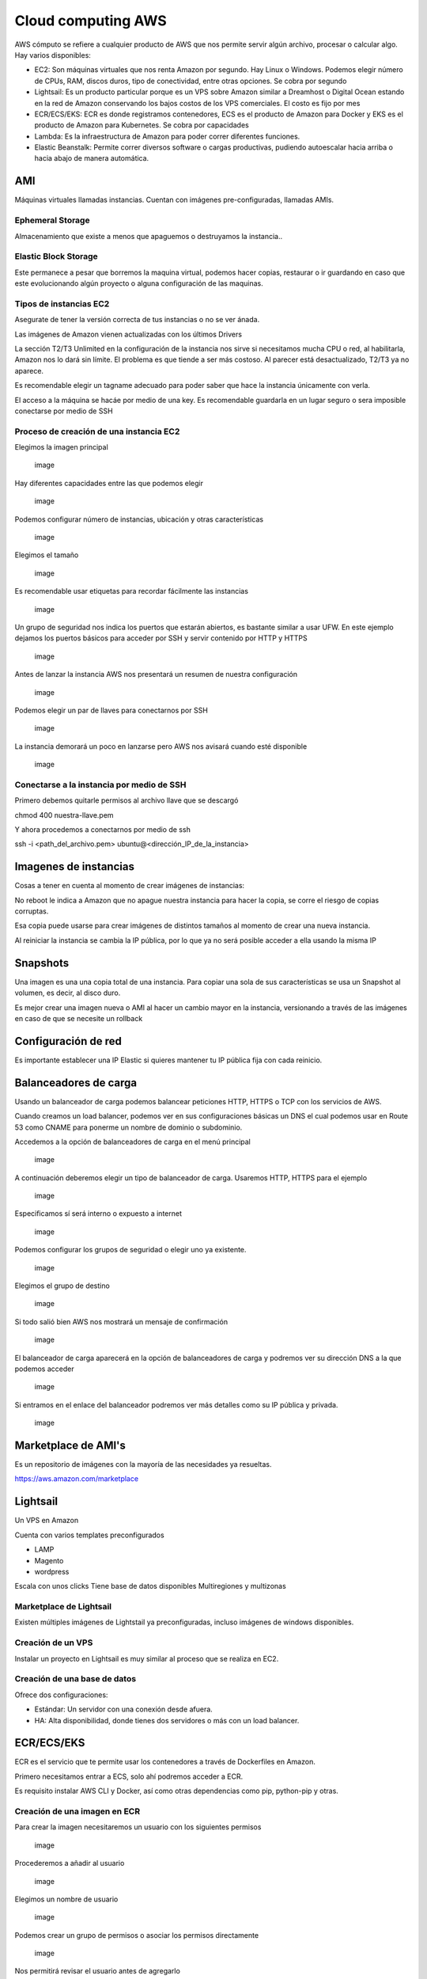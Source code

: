 ===================
Cloud computing AWS
===================

AWS cómputo se refiere a cualquier producto de AWS que nos permite
servir algún archivo, procesar o calcular algo. Hay varios disponibles:

-  EC2: Son máquinas virtuales que nos renta Amazon por segundo. Hay
   Linux o Windows. Podemos elegir número de CPUs, RAM, discos duros,
   tipo de conectividad, entre otras opciones. Se cobra por segundo
-  Lightsail: Es un producto particular porque es un VPS sobre Amazon
   similar a Dreamhost o Digital Ocean estando en la red de Amazon
   conservando los bajos costos de los VPS comerciales. El costo es fijo
   por mes
-  ECR/ECS/EKS: ECR es donde registramos contenedores, ECS es el
   producto de Amazon para Docker y EKS es el producto de Amazon para
   Kubernetes. Se cobra por capacidades
-  Lambda: Es la infraestructura de Amazon para poder correr diferentes
   funciones.
-  Elastic Beanstalk: Permite correr diversos software o cargas
   productivas, pudiendo autoescalar hacia arriba o hacia abajo de
   manera automática.

AMI
===

Máquinas virtuales llamadas instancias. Cuentan con imágenes
pre-configuradas, llamadas AMIs.

Ephemeral Storage
-----------------

Almacenamiento que existe a menos que apaguemos o destruyamos la
instancia..

Elastic Block Storage
---------------------

Este permanece a pesar que borremos la maquina virtual, podemos hacer
copias, restaurar o ir guardando en caso que este evolucionando algún
proyecto o alguna configuración de las maquinas.

Tipos de instancias EC2
-----------------------

Asegurate de tener la versión correcta de tus instancias o no se ver
ánada.

Las imágenes de Amazon vienen actualizadas con los últimos Drivers

La sección T2/T3 Unlimited en la configuración de la instancia nos sirve
si necesitamos mucha CPU o red, al habilitarla, Amazon nos lo dará sin
límite. El problema es que tiende a ser más costoso. Al parecer está
desactualizado, T2/T3 ya no aparece.

Es recomendable elegir un tagname adecuado para poder saber que hace la
instancia únicamente con verla.

El acceso a la máquina se hacáe por medio de una key. Es recomendable
guardarla en un lugar seguro o sera imposible conectarse por medio de
SSH

Proceso de creación de una instancia EC2
----------------------------------------

Elegimos la imagen principal

.. figure:: img/cloudComputingAWS/CreacionDeUnaImagen01.png
   :alt: image

   image

Hay diferentes capacidades entre las que podemos elegir

.. figure:: img/cloudComputingAWS/CreacionDeUnaImagen02.png
   :alt: image

   image

Podemos configurar número de instancias, ubicación y otras
características

.. figure:: img/cloudComputingAWS/CreacionDeUnaImagen03.png
   :alt: image

   image

Elegimos el tamaño

.. figure:: img/cloudComputingAWS/CreacionDeUnaImagen04.png
   :alt: image

   image

Es recomendable usar etiquetas para recordar fácilmente las instancias

.. figure:: img/cloudComputingAWS/CreacionDeUnaImagen05.png
   :alt: image

   image

Un grupo de seguridad nos indica los puertos que estarán abiertos, es
bastante similar a usar UFW. En este ejemplo dejamos los puertos básicos
para acceder por SSH y servir contenido por HTTP y HTTPS

.. figure:: img/cloudComputingAWS/CreacionDeUnaImagen06.png
   :alt: image

   image

Antes de lanzar la instancia AWS nos presentará un resumen de nuestra
configuración

.. figure:: img/cloudComputingAWS/CreacionDeUnaImagen07.png
   :alt: image

   image

Podemos elegir un par de llaves para conectarnos por SSH

.. figure:: img/cloudComputingAWS/CreacionDeUnaImagen08.png
   :alt: image

   image

La instancia demorará un poco en lanzarse pero AWS nos avisará cuando
esté disponible

.. figure:: img/cloudComputingAWS/CreacionDeUnaImagen09.png
   :alt: image

   image

Conectarse a la instancia por medio de SSH
------------------------------------------

Primero debemos quitarle permisos al archivo llave que se descargó

chmod 400 nuestra-llave.pem

Y ahora procedemos a conectarnos por medio de ssh

ssh -i <path_del_archivo.pem> ubuntu@<dirección_IP_de_la_instancia>

Imagenes de instancias
======================

Cosas a tener en cuenta al momento de crear imágenes de instancias:

No reboot le indica a Amazon que no apague nuestra instancia para hacer
la copia, se corre el riesgo de copias corruptas.

Esa copia puede usarse para crear imágenes de distintos tamaños al
momento de crear una nueva instancia.

Al reiniciar la instancia se cambia la IP pública, por lo que ya no será
posible acceder a ella usando la misma IP

Snapshots
=========

Una imagen es una una copia total de una instancia. Para copiar una sola
de sus características se usa un Snapshot al volumen, es decir, al disco
duro.

Es mejor crear una imagen nueva o AMI al hacer un cambio mayor en la
instancia, versionando a través de las imágenes en caso de que se
necesite un rollback

Configuración de red
====================

Es importante establecer una IP Elastic si quieres mantener tu IP
pública fija con cada reinicio.

Balanceadores de carga
======================

Usando un balanceador de carga podemos balancear peticiones HTTP, HTTPS
o TCP con los servicios de AWS.

Cuando creamos un load balancer, podemos ver en sus configuraciones
básicas un DNS el cual podemos usar en Route 53 como CNAME para ponerme
un nombre de dominio o subdominio.

Accedemos a la opción de balanceadores de carga en el menú principal

.. figure:: img/cloudComputingAWS/BalanceadorDeCarga00.png
   :alt: image

   image

A continuación deberemos elegir un tipo de balanceador de carga.
Usaremos HTTP, HTTPS para el ejemplo

.. figure:: img/cloudComputingAWS/BalanceadorDeCarga01.png
   :alt: image

   image

Especificamos sí será interno o expuesto a internet

.. figure:: img/cloudComputingAWS/BalanceadorDeCarga02.png
   :alt: image

   image

Podemos configurar los grupos de seguridad o elegir uno ya existente.

.. figure:: img/cloudComputingAWS/BalanceadorDeCarga03.png
   :alt: image

   image

Elegimos el grupo de destino

.. figure:: img/cloudComputingAWS/BalanceadorDeCarga04.png
   :alt: image

   image

Si todo salió bien AWS nos mostrará un mensaje de confirmación

.. figure:: img/cloudComputingAWS/BalanceadorDeCarga05.png
   :alt: image

   image

El balanceador de carga aparecerá en la opción de balanceadores de carga
y podremos ver su dirección DNS a la que podemos acceder

.. figure:: img/cloudComputingAWS/BalanceadorDeCarga06.png
   :alt: image

   image

Si entramos en el enlace del balanceador podremos ver más detalles como
su IP pública y privada.

.. figure:: img/cloudComputingAWS/BalanceadorDeCarga07.png
   :alt: image

   image

Marketplace de AMI's
====================

Es un repositorio de imágenes con la mayoría de las necesidades ya
resueltas.

https://aws.amazon.com/marketplace

Lightsail
=========

Un VPS en Amazon

Cuenta con varios templates preconfigurados

-  LAMP
-  Magento
-  wordpress

Escala con unos clicks Tiene base de datos disponibles Multiregiones y
multizonas

Marketplace de Lightsail
------------------------

Existen múltiples imágenes de Lightstail ya preconfiguradas, incluso
imágenes de windows disponibles.

Creación de un VPS
------------------

Instalar un proyecto en Lightsail es muy similar al proceso que se
realiza en EC2.

Creación de una base de datos
-----------------------------

Ofrece dos configuraciones:

-  Estándar: Un servidor con una conexión desde afuera.
-  HA: Alta disponibilidad, donde tienes dos servidores o más con un
   load balancer.

ECR/ECS/EKS
===========

ECR es el servicio que te permite usar los contenedores a través de
Dockerfiles en Amazon.

Primero necesitamos entrar a ECS, solo ahí podremos acceder a ECR.

Es requisito instalar AWS CLI y Docker, así como otras dependencias como
pip, python-pip y otras.

Creación de una imagen en ECR
-----------------------------

Para crear la imagen necesitaremos un usuario con los siguientes
permisos

.. figure:: img/cloudComputingAWS/CreacionDeUsuarioAWS6.png
   :alt: image

   image

Procederemos a añadir al usuario

.. figure:: img/cloudComputingAWS/CreacionDeUsuarioAWS5.png
   :alt: image

   image

Elegimos un nombre de usuario

.. figure:: img/cloudComputingAWS/CreacionDeUsuarioAWS4.png
   :alt: image

   image

Podemos crear un grupo de permisos o asociar los permisos directamente

.. figure:: img/cloudComputingAWS/CreacionDeUsuarioAWS3.png
   :alt: image

   image

Nos permitirá revisar el usuario antes de agregarlo

.. figure:: img/cloudComputingAWS/CreacionDeUsuarioAWS2.png
   :alt: image

   image

Posteriormente nos creará una ID y una clave de acceso que serán
necesarios para configurar el awscli

.. figure:: img/cloudComputingAWS/CreacionDeUsuarioAWS1.png
   :alt: image

   image

Instalación de AWS
------------------

Înstalamos AWS por medio de pip

.. code:: bash

   pip install awscli

A continuación correremos el comando

.. code:: bash

   aws configure

El cual nos pedirá nuestra ID, clave de acceso y la región para
configurar las credenciales que usaremos para acceder

Instalación de Docker
---------------------

La instalación de Docker depende de cada distribución, por lo que es
mejor revisar la documentación oficial.

Creación del repositorio ECR
----------------------------

A continuación creamos un repositorio privado con el nombre que
querramos.

.. figure:: img/cloudComputingAWS/CreacionDeUnRepositorioPrivado.png
   :alt: image

   image

Una vez creado, podremos seleccionarlo y hacer click en el botón de
"view push commands" para obtener los pasos a ejecutar para mandar
nuestra imagen

.. figure:: img/cloudComputingAWS/PushCommands.png
   :alt: image

   image

ECS
---

ECS es toda la infraestructura que te permite correr contenedores de
Docker directo en AWS.

Amazon se encarga de todo, nosotros solo elegimos las capacidades.

Solo se paga por la capacidad que se solicita

Escalamiento basado en un contenedor de manera manual.

Configuración de Docker
~~~~~~~~~~~~~~~~~~~~~~~

Usaremos sla siguiente secuencia de comandos

.. code:: bash

   sudo su
   apt-get update
   snap install docker -y
   apt-get install git -y

Ahora podemos ejecutar un git clone a nuestro proyecto con Docker y
posteriormente correr

.. code:: bash

   docker build

Con esto, ya podrás hacer imágenes de contenedores y siguiendo las
instrucciones de la clase, podrás enviarlo a ECR (El registro de
contenedores de AWS).

EKS
---

EKS es una implementación de Kubernetes en Amazon que no requiere la
coordinación de nodos primarios y secundarios

Crea un ambiente de workers de k8s en AWS. Corre con el dashboard de
Kubernetes o cualquier otro orquestador

EKS va desde poner el nodo maestro de Kubernetes, poner los workers para
posteriormente conectarse a la API y ejecutar las tareas.

Kops/k8s en AWS
===============

Nos permite administrar Kubernetes en AWS.

Para instalarlo corremos

.. code:: bash

   sudo apt update
   sudo apt install -y awscli
   sudo snap install kubectl --clasic
   curl -LO https://github.com/kubernetes/kops/releases/download/1.7.0/kops-linux-amd64
   chmod +x kops-linux-amd64
   mv ./kops-linux-amd64 /usr/local/bin/kops

Posteriormente se crea un usuario llamado kops en IAM. Le asignamos el
rol de Administrador Access. Y conservamos su Access Key ID y la
contraseña

.. code:: bash

   aws iam create-group --group-name kops
   aws iam attach-group-policy --policy-arn arn:aws:iam::aws:policy/AmazonEC2FullAccess --group-name kops
   aws iam attach-group-policy --policy-arn arn:aws:iam::aws:policy/AmazonRoute53FullAccess --group-name kops
   aws iam attach-group-policy --policy-arn arn:aws:iam::aws:policy/AmazonS3FullAccess --group-name kops
   aws iam attach-group-policy --policy-arn arn:aws:iam::aws:policy/IAMFullAccess --group-name kops
   aws iam attach-group-policy --policy-arn arn:aws:iam::aws:policy/AmazonVPCFullAccess --group-name kops
   aws iam add-user-to-group --user-name kops --group-name kops
   aws s3api create-bucket --bucket s3kopstudominiocom --region us-west-2
   Antes de ejecutar el próximo comando, anexen lo siguiente a su archivo ~/.bashrc (al final):
   export AWS_ACCESS_KEY_ID=tuaccesskey
   export AWS_SECRET_ACCESS_KEY=tusecret
   export KOPS_STATE_STORE=s3://s3kopstudominiocom
   export KOPS_CLUSTER_NAME=kops-cluster-tudominio

cerramos sesión y posteriormente ejecutamos

.. code:: bash

   kops create cluster --name=kops-cluster-tudominio --cloud=aws --zones=us-west-2a --state=s3kopstudominiocom

Al terminar crearemos el dashboard con

.. code:: bash

   kubectl apply -f https://raw.githubusercontent.com/kubernetes/dashboard/master/src/deploy/recommended/kubernetes-dashboard.yaml

Nos logeamos con user admin

.. code:: bash

   kops get secrets kube --type secret -oplaintext

Podemos obtener Tokens de la siguiente manera

.. code:: bash

   kops get secrets admin --type secret -oplaintext

Al terminar el deploy tendremos la url en la sección de services

Creación de un cluster y tareas
===============================

Primero debemos elegir el tipo de Cluster

.. figure:: img/cloudComputingAWS/CreacionDeUnClusterYTarea01.png
   :alt: image

   image

Le asignamos un nombre y tags si las necesitamos

.. figure:: img/cloudComputingAWS/CreacionDeUnClusterYTarea02.png
   :alt: image

   image

Una vez creado procederemos a definiar la tarea que queremos ejecutar

.. figure:: img/cloudComputingAWS/CreacionDeUnClusterYTarea03.png
   :alt: image

   image

Creamos un task definition

.. figure:: img/cloudComputingAWS/CreacionDeUnClusterYTarea04.png
   :alt: image

   image

Seleccionamos el tipo de task, en este caso Fargate

.. figure:: img/cloudComputingAWS/CreacionDeUnClusterYTarea05.png
   :alt: image

   image

Colocamos el nombre y debemos asegurarnos de tener un rol con los
permisos **Elastic Container Service Task**, el cual podemos elegirlo si
le damos click al enlace a la consola IAM

.. figure:: img/cloudComputingAWS/CreacionDeUnClusterYTarea06.png
   :alt: image

   image

A continuación daremos click en el botón para definir el contenedor.
Pegamos el enlace a la imagen en ECR que queremos usar. Y abrimos el
puerto 80 para que esté disponible en el navegador.

.. figure:: img/cloudComputingAWS/CreacionDeUnClusterYTarea07.png
   :alt: image

   image

Elegimos las capacidades de nuestro contenedor

.. figure:: img/cloudComputingAWS/CreacionDeUnClusterYTarea08.png
   :alt: image

   image

Y al terminar esperemos hasta que esté activo para crear nuestra nueva
tarea

.. figure:: img/cloudComputingAWS/CreacionDeUnClusterYTarea09.png
   :alt: image

   image

Usaremos Fargate y el VPC, subnet y grupos de seguridad predeterminados

.. figure:: img/cloudComputingAWS/CreacionDeUnClusterYTarea10.png
   :alt: image

   image

Si examinamos el task, podremos apreciar la IP pública, la cual podremos
usar para acceder desde cualquier navegador.

.. figure:: img/cloudComputingAWS/CreacionDeUnClusterYTarea11.png
   :alt: image

   image

Lambda
======

Lambda es un producto que implementa la filosofía de Serverless, lo cual
significa no tener un servidor sino tener funciones que hagan cosas muy
específicas. Es código que puede conectarse a una base de datos,
servicios web, etc.

AWS soporta Node.js, Python, Java, C#, Go

Lambda escala automáticamente

A la fecha te permite un millón de llamadas gratis por mes.

Configuración
-------------

Cada función requiere una serie de permisos. Es recomendable usar el
principio de responsabilidad mínima.

La entrada de un Lambda es un API Gateway.

Podemos crear una lambda function a partir de diferentes opciones.
elegimos el lenguaje que querramos y podemos usar un rol que hayamos
creado o dejar que AWS cree uno con los permisos mínimos

.. figure:: img/cloudComputingAWS/LambdaFunctions1.png
   :alt: image

   image

Especificamos el contenido de la lambda functión y podemos asignarle un
trigger para que se ejecute dada una acción. Esta acción puede ser el
acceso a un endpoint

.. figure:: img/cloudComputingAWS/LambdaFunctions2.png
   :alt: image

   image

También peude ser cualquier otra cosa

.. figure:: img/cloudComputingAWS/LambdaFunctions3.png
   :alt: image

   image

Al crearla podremos asignarle diferentes opciones, dejarla a público o
que requiera acceso.

.. figure:: img/cloudComputingAWS/LambdaFunctions4.png
   :alt: image

   image

Podemos examinar el evento para ver el endpoint en caso de que cuente
con uno.

.. figure:: img/cloudComputingAWS/LambdaFunctions5.png
   :alt: image

   image

Elastic Beanstalk
=================

Incluye todo lo que necesitas en un paquete

-  Endpoint para gestion de dominios a partir de Route 53
-  Load Balancer
-  Instancias de EC2 con Windows, Linux y soporte a muchos lenguajes.
-  Rollback en cuestión de minutos
-  Autoescalabilidad para arriba o para abajo
-  Base de datos interna

Creación de un ambiente
-----------------------

Requiere un archivo zip con todos los archivos.

.. code:: bash

   zip -r nombredelzipfile.zip archivos

Es recomendable colocar una versión para recordar la versión en caso de
rollback.

En la configuración avanzada podemos elegir entre bajo costo o alta
disponibilidad.

Configurando un ambiente para nuevas versiones
----------------------------------------------

Es necesario un nuevo archivo zip.

Hay varias opciones, ya sea subir los cambios a todos los servidores
(all at once) al mismo tiempo o hacerlo paulatinamente (rollback).

Es importante programar las actualizaciones para reducir el impacto a
los usuarios.
